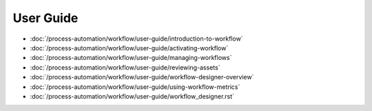 User Guide
==========

-  :doc:`/process-automation/workflow/user-guide/introduction-to-workflow`
-  :doc:`/process-automation/workflow/user-guide/activating-workflow`
-  :doc:`/process-automation/workflow/user-guide/managing-workflows`
-  :doc:`/process-automation/workflow/user-guide/reviewing-assets`
-  :doc:`/process-automation/workflow/user-guide/workflow-designer-overview`
-  :doc:`/process-automation/workflow/user-guide/using-workflow-metrics`
-  :doc:`/process-automation/workflow/user-guide/workflow_designer.rst`